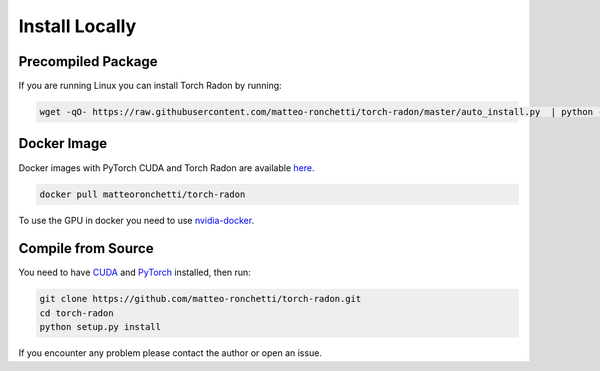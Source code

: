 Install Locally
=====================

Precompiled Package
---------------------
If you are running Linux you can install Torch Radon by running:

.. code-block:: bash

    wget -qO- https://raw.githubusercontent.com/matteo-ronchetti/torch-radon/master/auto_install.py  | python -

Docker Image
--------------
Docker images with PyTorch CUDA and Torch Radon are available `here <https://hub.docker.com/repository/docker/matteoronchetti/torch-radon>`_.

.. code-block:: bash

    docker pull matteoronchetti/torch-radon

To use the GPU in docker you need to use `nvidia-docker <https://github.com/NVIDIA/nvidia-docker>`_.


Compile from Source
---------------------

You need to have `CUDA <https://developer.nvidia.com/cuda-toolkit>`_ and `PyTorch <https://pytorch.org/get-started/locally/>`_ installed, then run:

.. code-block:: bash

    git clone https://github.com/matteo-ronchetti/torch-radon.git
    cd torch-radon
    python setup.py install

If you encounter any problem please contact the author or open an issue.